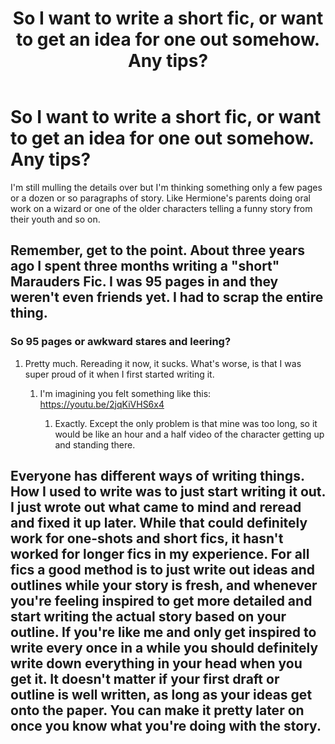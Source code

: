 #+TITLE: So I want to write a short fic, or want to get an idea for one out somehow. Any tips?

* So I want to write a short fic, or want to get an idea for one out somehow. Any tips?
:PROPERTIES:
:Author: Whappingtime
:Score: 4
:DateUnix: 1544925853.0
:DateShort: 2018-Dec-16
:FlairText: Discussion
:END:
I'm still mulling the details over but I'm thinking something only a few pages or a dozen or so paragraphs of story. Like Hermione's parents doing oral work on a wizard or one of the older characters telling a funny story from their youth and so on.


** Remember, get to the point. About three years ago I spent three months writing a "short" Marauders Fic. I was 95 pages in and they weren't even friends yet. I had to scrap the entire thing.
:PROPERTIES:
:Score: 6
:DateUnix: 1544928741.0
:DateShort: 2018-Dec-16
:END:

*** So 95 pages or awkward stares and leering?
:PROPERTIES:
:Author: Whappingtime
:Score: 1
:DateUnix: 1544929103.0
:DateShort: 2018-Dec-16
:END:

**** Pretty much. Rereading it now, it sucks. What's worse, is that I was super proud of it when I first started writing it.
:PROPERTIES:
:Score: 3
:DateUnix: 1544929360.0
:DateShort: 2018-Dec-16
:END:

***** I'm imagining you felt something like this: [[https://youtu.be/2jqKiVHS6x4]]
:PROPERTIES:
:Author: bgottfried91
:Score: 2
:DateUnix: 1544934112.0
:DateShort: 2018-Dec-16
:END:

****** Exactly. Except the only problem is that mine was too long, so it would be like an hour and a half video of the character getting up and standing there.
:PROPERTIES:
:Score: 3
:DateUnix: 1544934641.0
:DateShort: 2018-Dec-16
:END:


** Everyone has different ways of writing things. How I used to write was to just start writing it out. I just wrote out what came to mind and reread and fixed it up later. While that could definitely work for one-shots and short fics, it hasn't worked for longer fics in my experience. For all fics a good method is to just write out ideas and outlines while your story is fresh, and whenever you're feeling inspired to get more detailed and start writing the actual story based on your outline. If you're like me and only get inspired to write every once in a while you should definitely write down everything in your head when you get it. It doesn't matter if your first draft or outline is well written, as long as your ideas get onto the paper. You can make it pretty later on once you know what you're doing with the story.
:PROPERTIES:
:Author: darkpothead
:Score: 2
:DateUnix: 1544962683.0
:DateShort: 2018-Dec-16
:END:
